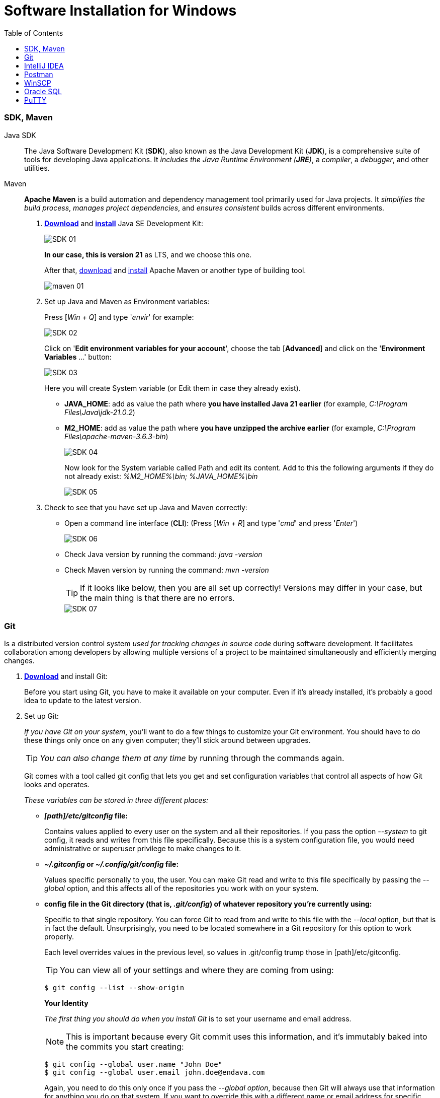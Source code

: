 = Software Installation for Windows
:toc:
:icons: font
:url-quickref: https://docs.asciidoctor.org/asciidoc/latest/syntax-quick-reference/


=== SDK, Maven

Java SDK::
The Java Software Development Kit (*SDK*), also known as the Java Development Kit (*JDK*), is a comprehensive suite of tools for developing Java applications.
It _includes the Java Runtime Environment (*JRE*)_, a _compiler_, a _debugger_, and other utilities.

Maven::
*Apache Maven* is a build automation and dependency management tool primarily used for Java projects.
It _simplifies the build process_, _manages project dependencies_, and _ensures consistent_ builds across different environments.

. https://www.oracle.com/java/technologies/downloads/#java21[*Download*] and
https://docs.oracle.com/en/java/javase/21/install/installation-jdk-microsoft-windows-platforms.html#GUID-A7E27B90-A28D-4237-9383-A58B416071CA[*install*] Java SE Development Kit:
+
image::resources/SDK-01.png[]
+
*In our case, this is version 21* as LTS, and we choose this one.
+
After that, https://maven.apache.org/download.cgi[download] and https://phoenixnap.com/kb/install-maven-windows[install] Apache Maven or another type of building tool.
+
image::resources/maven-01.png[]

. Set up Java and Maven as Environment variables:
+
Press [_Win + Q_] and type '_envir_' for example:
+
image::resources/SDK-02.png[]
+
Click on '*Edit environment variables for your account*', choose the tab [*Advanced*] and click on the '**Environment Variables** ...' button:
+
image::resources/SDK-03.png[]
+
Here you will create System variable (or Edit them in case they already exist).
+
* *JAVA_HOME*: add as value the path where *you have installed Java 21 earlier* (for example, _C:\Program Files\Java\jdk-21.0.2_)
* *M2_HOME*: add as value the path where *you have unzipped the archive earlier* (for example, _C:\Program Files\apache-maven-3.6.3-bin_)
+
image::resources/SDK-04.png[]
+
Now look for the System variable called Path and edit its content.
Add to this the following arguments if they do not already exist: _%M2_HOME%\bin; %JAVA_HOME%\bin_
+
image::resources/SDK-05.png[]

. Check to see that you have set up Java and Maven correctly:

* Open a command line interface (*CLI*): (Press [_Win + R_] and type '_cmd_' and press '_Enter_')
+
image::resources/SDK-06.png[]

* Check Java version by running the command: _java -version_
* Check Maven version by running the command: _mvn -version_
+
TIP: If it looks like below, then you are all set up correctly! Versions may differ in your case, but the main thing is that there are no errors.
+
image::resources/SDK-07.png[]

=== Git

Is a distributed version control system _used for tracking changes in source code_ during software development.
It facilitates collaboration among developers by allowing multiple versions of a project to be maintained simultaneously and efficiently merging changes.

. https://git-scm.com/download/win[*Download*] and install Git:
+
Before you start using Git, you have to make it available on your computer. Even if it's already installed, it's probably a good idea to update to the latest version.

. Set up Git:
+
_If you have Git on your system_, you'll want to do a few things to customize your Git environment.
You should have to do these things only once on any given computer; they'll stick around between upgrades.
+
TIP: _You can also change them at any time_ by running through the commands again.
+
Git comes with a tool called git config that lets you get and set configuration variables that control all aspects of how Git looks and operates.
+
_These variables can be stored in three different places:_

- *_[path]/etc/gitconfig_ file:*
+
Contains values applied to every user on the system and all their repositories.
If you pass the option _--system_ to git config, it reads and writes from this file specifically.
Because this is a system configuration file, you would need administrative or superuser privilege to make changes to it.

- *_~/.gitconfig_ or _~/.config/git/config_ file:*
+
Values specific personally to you, the user. You can make Git read and write to this file specifically by passing the _--global_ option, and this affects all of the repositories you work with on your system.

- *config file in the Git directory (that is, _.git/config_) of whatever repository you're currently using:*
+
Specific to that single repository. You can force Git to read from and write to this file with the _--local_ option, but that is in fact the default. Unsurprisingly, you need to be located somewhere in a Git repository for this option to work properly.
+
Each level overrides values in the previous level, so values in .git/config trump those in [path]/etc/gitconfig.
+
TIP: You can view all of your settings and where they are coming from using:
+
[source,bash]
----
$ git config --list --show-origin
----
+
**Your Identity**
+
_The first thing you should do when you install Git_ is to set your username and email address.
+
[NOTE]
=====
This is important because every Git commit uses this information, and it's immutably baked into the commits you start creating:
=====
+
[source,bash]
----
$ git config --global user.name "John Doe"
$ git config --global user.email john.doe@endava.com
----
+
Again, you need to do this only once if you pass the _--global option_, because then Git will always use that information for anything you do on that system.
If you want to override this with a different name or email address for specific projects, you can run the command without the _--global_ option when you're in that project.
+
**Your default branch name**
+
_By default_, Git will create a branch called master when you create a new repository with git init. From Git version 2.28 onwards, you can set a different name for the initial branch.
+
_To set main as the default branch name, do:_
+
[source,bash]
----
$ git config --global init.defaultBranch main
----
+
[NOTE]
If you want to check your configuration settings, you can use the git config --list command to list all the settings Git can find at that point:
+
[source,bash]
----
$ git config --list
user.name=John Doe
user.email=john.doe@endava.com
color.status=auto
color.branch=auto
color.interactive=auto
color.diff=auto
...
----
You can also check what Git thinks a specific key's value is by typing git config <key>:
+
[source,bash]
----
$ git config user.name
John Doe
----

=== [[intellij-idea]]IntelliJ IDEA

. https://www.jetbrains.com/idea/download/[*Download*] and install IntelliJ IDEA:

+
image::resources/idea-01.png[]

. Set up IntelliJ IDEA:
+
* Open IntelliJ IDEA.
Upon the first launch, you'll have to accept the JetBrains Community Edition Terms and Privacy Policy.
Click on "_Accept_" to proceed:
+
image::resources/idea-02.png[]
+
Then you can see the first screen of IntelliJ IDEA. Here you can:
+
image::resources/idea-03.png[]
+
. Install plugins for IntelliJ IDEA:
+
* Gherkin
* Cucumber for Java
+
image::resources/idea-04.png[]
+
Set up the new project in IntelliJ IDEA or create a new one from existing sources
+
You should have a link to the project repository. If you don't have it, ask your team lead for it.
+
*OR:*

* Set a project name.
* Choose where the project will be created.
* Choose Language: Java.
* Choose Build system: Maven.
* Choose SDK: 21 (or the version you have installed).
* Click Finish.
+
image::resources/idea-07.png[]

* Open the project structure and set the project SDK (Press _Ctrl+Alt+Shift+S_).
+
image::resources/idea-08.png[]
* Check also the language level in the Modules tab.
+
image::resources/idea-09.png[]

=== [[postman]]Postman

*Postman* is an app for interacting with HTTP APIs.
It presents you with a friendly GUI _for constructing requests and reading responses_.

But Postman recently changed their software to remove the Scratch Pad mode, which means that all configuration data,
including _Collections and Environments_, is uploaded to Postman's cloud servers.

This poses a **potential security risk** for many projects. To avoid storing collections in a Postman account,
users are advised to uninstall their current version of Postman and install an older version using the following https://go.pstmn.io/dl-win64-v9-latest[link].

. https://go.pstmn.io/dl-win64-v9-latest[*Download*] and installPostman for Windows (64-bit):
+
image::resources/postman-02.png[]
+
[WARNING]
====
Do not sign up or log in and don't Update software for security reasons.
====
+
Requests are the foundation of Postman, as they are used to test APIs. Over time, the number of requests will increase, and it can become challenging to navigate through them. Therefore, it's essential to organize requests into collections. Collections can be thought of as folders for storing requests. Organizing collections is a significant topic, and it's something that might be discussed in an interview. In short, collections should have a logical structure and be organized based on a certain criterion, such as the version of the API being tested or a specific block of functionality.
+
Both requests and collections can be created using the "New" button in the upper left corner of the interface.
+
Postman collection with endpoints and environments set up will be provided by your project team lead.

=== [[winscp]]WinSCP

WinSCP (Windows Secure Copy) is a free and open-source file transfer client for Windows.

It supports protocols like SFTP, SCP, FTPS, and FTP, and is commonly used for secure file transfer between a local computer and a remote server. It also offers a graphical user interface for easy navigation and file management.

. https://winscp.net/eng/download.php[*Download*] WinSCP:
+
Click on the "*Download*" button for the latest version of WinSCP. This will download the installation package to your computer.

. Run the Installer:
+
* Locate the downloaded installation package (_usually in your "Downloads" folder_).
+
* Double-click on the installer file (e.g., `WinSCP-<version>-Setup.exe`) to start the installation process.
+
image::resources/winscp-01.png[]

. Installation Wizard:

* **Welcome Screen**: Click "_Next_" to continue.

* **License Agreement**: Read the license agreement, select "_I accept the agreement_" and click "_Next_"
+
image::resources/winscp-02.png[]
.. **Setup Type**: Choose the type of setup you prefer (Typical, Custom, or Compact).
+
For most users, "_Typical_" is sufficient.
+
Click "_Next._"

* **Select Components**: Choose the components you want to install.
+
The default selection is usually fine.
+
Click "_Next._"

* **Select Start Menu Folder**: Choose the folder in the Start Menu where you want to create the WinSCP shortcut.
+
Click "_Next._"

* **Additional Tasks**: Select additional tasks like creating a desktop icon or associating WinSCP with certain file types.
+
Click "_Next._"

* **Ready to Install**: Review your choices and click "_Install_" to start the installation.

. Completing the Installation:
+
[NOTE]
The installer will now install WinSCP on your computer.
+
This may take a few moments.
Once the installation is complete, you may be prompted to launch WinSCP.
You can choose to start WinSCP right away or uncheck the option and click "_Finish_" to exit the installer.
+
image::resources/winscp-02.png[]

==== Using WinSCP
image::resources/winscp-03.png[]

[INFO]
====
If you chose to launch WinSCP, the program should start automatically after installation.
====

You can now use WinSCP to connect to remote servers using protocols like FTP, SFTP, or SCP.
You'll need to provide the server details, such as _hostname_, _username_, and _password_, to establish a connection.

image::resources/winscp-04.png[]

=== [[oracle-sql]]Oracle SQL

Oracle SQL Developer is a free graphical tool that enhances productivity and simplifies database development tasks.

[NOTE]
====
With SQL Developer, you can browse database objects, run SQL statements and SQL scripts, edit and debug PL/SQL statements, manipulate and export data, and view and create reports. You can connect to Oracle databases, and you can connect to selected third-party (non-Oracle) databases, view metadata and data, and migrate these databases to Oracle.
====

. Browse to this https://www.oracle.com/database/sqldeveloper/technologies/download/[link] and click on *Download*:
+
image::resources/oracle-02.png[]

. Login in Oracle account or create a new account (_it is free_):
+
image::resources/oracle-03.png[]

. Extract the downloaded zip file:
+
image::resources/oracle-04.png[]

. Open your computer _'C' drive_ & _program files_.
+
_'Cut'_ & _'Paste'_ the extracted file there:
+
image::resources/oracle-05.png[]

. Open the folder -> _'sqldeveloper'_ folder:
+
image::resources/oracle-06.png[]

. Find the sqldeveloper exe file there -> create a _'shortcut'_ on desktop:
+
image::resources/oracle-07.png[]

. Open the shortcut. It will give you welcome page:
+
image::resources/oracle-08.png[]

=== [[putty]]PuTTY

PuTTY is a free, open-source terminal emulator, serial console, and network file transfer application.

[NOTE]
It supports various network protocols, including SSH, Telnet, and SCP, and is commonly used for remote access to servers and network devices.

. https://www.putty.org/[*Download*] the PuTTY:
+
[NOTE]
Click on the link that says _"You can download PuTTY here"_ to go to the download section.
+
* Under the _"Package files"_ section, download the `putty-<version>-installer.msi` file for Windows.
+
* The `<version>` part will be replaced by the current version number of PuTTY.
+
image::resources/putty-01.png[]

. Run the Installer:
+
* Locate the downloaded MSI file (usually in your _"Downloads"_ folder).
+
* Double-click on the `putty-<version>-installer.msi` file to start the installation process.

. Installation Wizard:
+
* *Welcome Screen*: Click "Next" to continue.
+
image::resources/putty-02.png[]
+
* *License Agreement*: Read the End-User License Agreement, select _"I accept the terms in the License Agreement"_, and click _"Next"_.
+
* *Destination Folder*: Choose the folder where you want to install PuTTY. The default location is usually fine. Click _"Next"_.
+
* *Product Features*: Choose the features you want to install. You can select the default set of features or customize them according to your needs. Click _"Next"_.
+
* *Ready to Install*: Review your choices and click _"Install"_ to start the installation.

. Completing the Installation:
+
The installer will now install PuTTY on your computer. This may take a few moments.
+
[NOTE]
Once the installation is complete, click _"Finish"_ to exit the installer.

==== Using PuTTY

[NOTE]
To start PuTTY, go to the Start Menu or the installation directory, and click on the PuTTY icon.

. In the PuTTY Configuration window, enter the hostname or IP address of the server you want to connect to in the "Host Name (or IP address)" field.
+
image::resources/putty-03.png[]
+
. Choose the connection type _(SSH, Telnet, Rlogin, or Serial)_ and click _"Open"_ to start the session.
+
[WARNING]
If you're connecting for the first time, you may see a security alert about the server's host key.
+
If you trust the server, click _"Yes"_ to continue.

Copyright © 2024 by Iurii Rusakov, Liudmila Topal